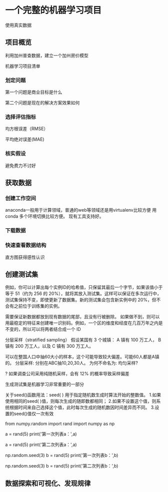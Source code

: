 * 一个完整的机器学习项目
使用真实数据

** 项目概览

利用加州普查数据，建立一个加州房价模型

机器学习项目清单
*** 划定问题
第一个问题是商业目标是什么

第二个问题是现在的解决方案效果如何

*** 选择评估指标
均方根误差（RMSE）

平均绝对误差(MAE)

*** 核实假设
避免费力不讨好

** 获取数据

*** 创建工作空间
anaconda一般用于计算领域，普通的web等领域还是用virtualenv比较方便
用conda 多个环境切换比较方便。 现有工具支持好。

*** 下载数据

*** 快速查看数据结构

直方图获得感性认识

** 创建测试集
例如，你可以计算出每个实例ID的哈希值，只保留其最后一个字节，如果该值小于等于 51（约为 256 的 20%），就将其放入测试集。这样可以保证在多次运行中，测试集保持不变，即使更新了数据集。新的测试集会包含新实例中的 20%，但不会有之前位于训练集的实例。

需要保证新数据都放到现有数据的尾部，且没有行被删除。
如果做不到，则可以用最稳定的特征来创建唯一识别码。例如，一个区的维度和经度在几百万年之内是不变的，所以可以将两者结合成一个 ID

分层采样（stratified sampling）
假设某国有 3 个城镇：
A 镇有 100 万工人，
B 镇有 200 万工人，以及
C 镇有 300 万工人。

可以在整国人口中抽60大小的样本，这个可能导致较大偏差。可能60人都是A镇的。
分层采样: 分别在ABC抽10,20,30人。
为何不命名为: 均匀采样?

? 如果调查公司采用纯随机采样，会有 12% 的概率导致采样偏差

生成测试集是机器学习非常重要的一部分


# # np.random.seed()的作用

关于seed()函数用法：seed( ) 用于指定随机数生成时算法开始的整数值。 1.如果使用相同的seed( )值，则每次生成的随即数都相同； 2.如果不设置这个值，则系统根据时间来自己选择这个值，此时每次生成的随机数因时间差异而不同。 3.设置的seed()值仅一次有效

# ### 当我们设置相同的seed时，每次生成的随机数也相同，如果不设置seed，则每次生成的随机数都会不一样
# In[1]:
from numpy.random import rand
import numpy as np
# 不使用seed
a = rand(5)
print('第一次列表a：',a)
# In[2]:
a = rand(5)
print('第二次列表a：',a)
# In[3]:
# 使用seed
np.random.seed(3)
b = rand(5)
print('第一次列表b：',b)
# In[4]:
np.random.seed(3)
b = rand(5)
print('第二次列表b：',b)

** 数据探索和可视化、发现规律

